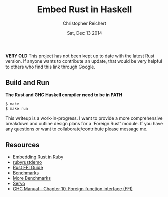 #+AUTHOR: Christopher Reichert
#+TITLE:  Embed Rust in Haskell
#+DATE:   Sat, Dec 13 2014


**VERY OLD** This project has not been kept up to date with the latest Rust version. If anyone wants to contribute an update, that would be very helpful to others who find this link through Google.

** Build and Run

  *The Rust and GHC Haskell compiler need to be in PATH*
#+BEGIN_SRC sh
  $ make
  $ make run
#+END_SRC


This writeup is a work-in-progress. I want to provide a more
comprehensive breakdown and outline design plans for a `Foreign.Rust'
module. If you have any questions or want to collaborate/contribute
please message me.


** Resources

  - [[https://brson.github.io/2013/03/10/embedding-rust-in-ruby][Embedding Rust in Ruby]]
  - [[https://github.com/brson/rubyrustdemo][rubyrustdemo]]
  - [[http://doc.rust-lang.org/guide-ffi.html][Rust FFI Guide]]
  - [[http://benchmarksgame.alioth.debian.org/u64q/compare.php?lang=ghc&lang2=rust][Benchmarks]]
  - [[https://pcwalton.github.io/blog/2013/04/18/performance-of-sequential-rust-programs][More Benchmarks]]
  - [[https://github.com/servo/servo][Servo]]
  - [[https://downloads.haskell.org/~ghc/latest/docs/html/users_guide/ffi-chap.html][GHC Manual - Chapter 10. Foreign function interface (FFI)]]
